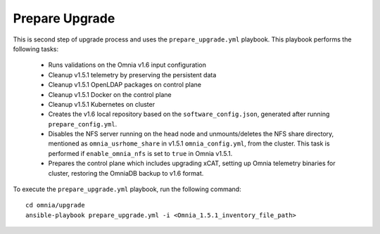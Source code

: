 Prepare Upgrade
================

This is second step of upgrade process and uses the ``prepare_upgrade.yml`` playbook. This playbook performs the following tasks:

    * Runs validations on the Omnia v1.6 input configuration
    * Cleanup v1.5.1 telemetry by preserving the persistent data
    * Cleanup v1.5.1 OpenLDAP packages on control plane
    * Cleanup v1.5.1 Docker on the control plane
    * Cleanup v1.5.1 Kubernetes on cluster
    * Creates the v1.6 local repository based on the ``software_config.json``, generated after running ``prepare_config.yml``.
    * Disables the NFS server running on the head node and unmounts/deletes the NFS share directory, mentioned as ``omnia_usrhome_share`` in v1.5.1 ``omnia_config.yml``, from the cluster. This task is performed if ``enable_omnia_nfs`` is set to ``true`` in Omnia v1.5.1.
    * Prepares the control plane which includes upgrading xCAT, setting up Omnia telemetry binaries for cluster, restoring the OmniaDB backup to v1.6 format.

To execute the ``prepare_upgrade.yml`` playbook, run the following command: ::

    cd omnia/upgrade
    ansible-playbook prepare_upgrade.yml -i <Omnia_1.5.1_inventory_file_path>

